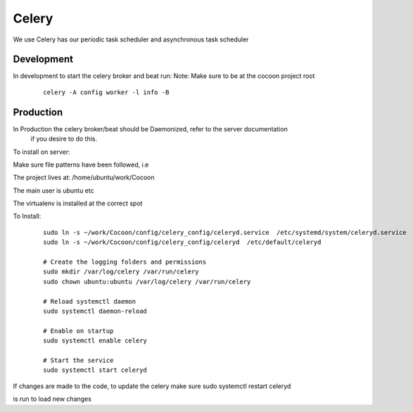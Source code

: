 =========
Celery
=========

We use Celery has our periodic task scheduler and asynchronous task scheduler


Development
-------------

In development to start the celery broker and beat run:
Note: Make sure to be at the cocoon project root

    ::

        celery -A config worker -l info -B

Production
-------------

In Production the celery broker/beat should be Daemonized, refer to the server documentation
    if you desire to do this.


To install on server:

Make sure file patterns have been followed, i.e

The project lives at:
/home/ubuntu/work/Cocoon

The main user is ubuntu etc

The virtualenv is installed at the correct spot

To Install:

    ::

        sudo ln -s ~/work/Cocoon/config/celery_config/celeryd.service  /etc/systemd/system/celeryd.service
        sudo ln -s ~/work/Cocoon/config/celery_config/celeryd  /etc/default/celeryd

        # Create the logging folders and permissions
        sudo mkdir /var/log/celery /var/run/celery
        sudo chown ubuntu:ubuntu /var/log/celery /var/run/celery

        # Reload systemctl daemon
        sudo systemctl daemon-reload

        # Enable on startup
        sudo systemctl enable celery

        # Start the service
        sudo systemctl start celeryd

If changes are made to the code, to update the celery make sure
sudo systemctl restart celeryd

is run to load new changes
